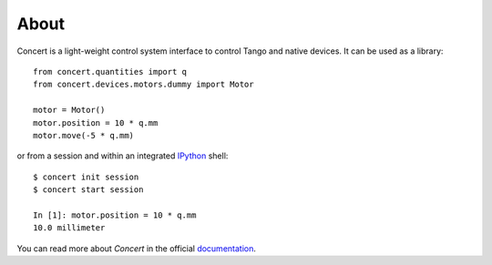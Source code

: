 About
=====

.. image:: https://travis-ci.org/ufo-kit/concert.png?branch=master
    :target: https://travis-ci.org/ufo-kit/concert

.. image:: https://coveralls.io/repos/ufo-kit/concert/badge.png?branch=master
    :target: https://coveralls.io/r/ufo-kit/concert?branch=master

.. image:: https://pypip.in/v/concert/badge.png
    :target: https://crate.io/packages/concert/
    :alt: Latest PyPI version

.. image:: https://pypip.in/d/concert/badge.png
    :target: https://crate.io/packages/concert/
    :alt: Number of PyPI downloads

Concert is a light-weight control system interface to control Tango and native
devices. It can be used as a library::

    from concert.quantities import q
    from concert.devices.motors.dummy import Motor

    motor = Motor()
    motor.position = 10 * q.mm
    motor.move(-5 * q.mm)

or from a session and within an integrated `IPython`_ shell::

    $ concert init session
    $ concert start session

    In [1]: motor.position = 10 * q.mm
    10.0 millimeter

.. _Ipython: http://ipython.org

You can read more about *Concert* in the official `documentation`_.

.. _documentation: https://concert.readthedocs.org
